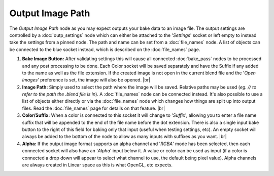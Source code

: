 Output Image Path
=================

The *Output Image Path* node as you may expect outputs your bake data to
an image file. The output settings are controlled by a :doc:`outp_settings`
node which can either be attached to the '*Settings*' socket or left empty
to instead take the settings from a pinned node. The path and name can be
set from a :doc:`file_names` node. A list of objects can be connected to
the blue socket instead, which is described on the :doc:`file_names` page.

.. image:: /imgs/outputimgpath.png

1. **Bake Image Button:** After validating settings this will cause all
   connected :doc:`bake_pass` nodes to be processed and any post processing
   to be done. Each Color socket will be saved separately and have the Suffix
   if any added to the name as well as the file extension. If the created
   image is not open in the current blend file and the '*Open Images*'
   preference is set, the image will also be opened.
   |br|

2. **Image Path:** Simply used to select the path where the image will be
   saved. Relative paths may be used (*eg. // to refer to the path the .blend
   file is in*). A :doc:`file_names` node can be connected instead. It's also
   possible to use a list of objects either directly or via the :doc:`file_names`
   node which changes how things are split up into output files. Read the
   :doc:`file_names` page for details on that feature.
   |br|
   
3. **Color/Suffix:** When a color is connected to this socket it will change
   to '*Suffix*', allowing you to enter a file name suffix that will be appended
   to the end of the file name before the dot extension. There is also a single
   input bake button to the right of this field for baking only that input (useful
   when testing settings, etc). An empty socket will always be added to the bottom
   of the node to allow as many inputs with suffixes as you want.
   |br|
   
4. **Alpha:** If the output image format supports an alpha channel and '*RGBA*' mode
   has been selected, then each connected socket will also have an '*Alpha*' input
   below it. A value or color can be used as input (if a color is connected a drop
   down will appear to select what channel to use, the default being pixel value).
   Alpha channels are always created in Linear space as this is what OpenGL, etc
   expects.
   
.. |br| raw:: html

   <br /><br />
   